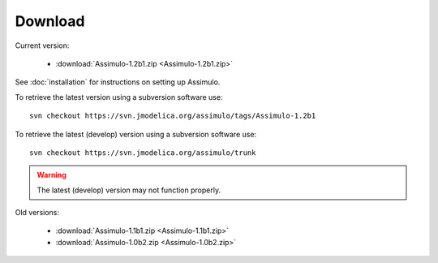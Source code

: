 

=============
Download
=============

Current version:

    - :download:`Assimulo-1.2b1.zip <Assimulo-1.2b1.zip>`
   
See :doc:`installation` for instructions on setting up Assimulo.


To retrieve the latest version using a subversion software use::

    svn checkout https://svn.jmodelica.org/assimulo/tags/Assimulo-1.2b1

To retrieve the latest (develop) version using a subversion software use::

    svn checkout https://svn.jmodelica.org/assimulo/trunk


.. warning::

    The latest (develop) version may not function properly.


Old versions:
    
    - :download:`Assimulo-1.1b1.zip <Assimulo-1.1b1.zip>`
    - :download:`Assimulo-1.0b2.zip <Assimulo-1.0b2.zip>`
